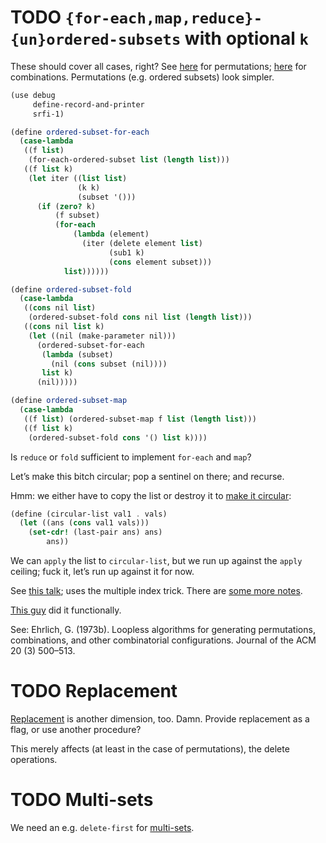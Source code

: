 * TODO ={for-each,map,reduce}-{un}ordered-subsets= with optional =k=
  These should cover all cases, right?
  See [[http://stackoverflow.com/questions/2710713/algorithm-to-generate-all-possible-permutations-of-a-list][here]] for permutations; [[http://stackoverflow.com/questions/127704/algorithm-to-return-all-combinations-of-k-elements-from-n][here]] for combinations. Permutations (e.g.
  ordered subsets) look simpler.

  #+BEGIN_SRC scheme
    (use debug
         define-record-and-printer
         srfi-1)
    
    (define ordered-subset-for-each
      (case-lambda
       ((f list)
        (for-each-ordered-subset list (length list)))
       ((f list k)
        (let iter ((list list)
                   (k k) 
                   (subset '()))
          (if (zero? k)
              (f subset)
              (for-each
                  (lambda (element)
                    (iter (delete element list)
                          (sub1 k)
                          (cons element subset)))
                list))))))
    
    (define ordered-subset-fold
      (case-lambda
       ((cons nil list)
        (ordered-subset-fold cons nil list (length list)))
       ((cons nil list k)
        (let ((nil (make-parameter nil)))
          (ordered-subset-for-each
           (lambda (subset)
             (nil (cons subset (nil))))
           list k)
          (nil)))))
    
    (define ordered-subset-map
      (case-lambda
       ((f list) (ordered-subset-map f list (length list)))
       ((f list k)
        (ordered-subset-fold cons '() list k))))
  #+END_SRC

  Is =reduce= or =fold= sufficient to implement =for-each= and =map=?

  Let’s make this bitch circular; pop a sentinel on there; and
  recurse.

  Hmm: we either have to copy the list or destroy it to [[http://stackoverflow.com/questions/14678943/scheme-streams-and-circular-lists][make it
  circular]]:

  #+BEGIN_SRC scheme
    (define (circular-list val1 . vals)
      (let ((ans (cons val1 vals)))
        (set-cdr! (last-pair ans) ans)
            ans))
  #+END_SRC

  We can =apply= the list to =circular-list=, but we run up against
  the =apply= ceiling; fuck it, let’s run up against it for now.

  See [[http://www.cs.colostate.edu/~anderson/cs161/wiki/doku.php?do%3Dexport_s5&id%3Dslides:week8#slide14][this talk]]; uses the multiple index trick. There are [[http://www.cs.utexas.edu/users/djimenez/utsa/cs3343/lecture25.html][some more
  notes]].
  
  [[http://wwwx.cs.unc.edu/~snape/publications/msc/thesis.pdf][This guy]] did it functionally.

  See: Ehrlich, G. (1973b). Loopless algorithms for generating
  permutations, combinations, and other combinatorial configurations.
  Journal of the ACM 20 (3) 500–513.
* TODO Replacement
  [[http://rosettacode.org/wiki/Combinations][Replacement]] is another dimension, too. Damn. Provide replacement as
  a flag, or use another procedure?

  This merely affects (at least in the case of permutations), the
  delete operations.
* TODO Multi-sets
  We need an e.g. =delete-first= for [[http://compprog.wordpress.com/2007/10/17/generating-combinations-1/][multi-sets]].
